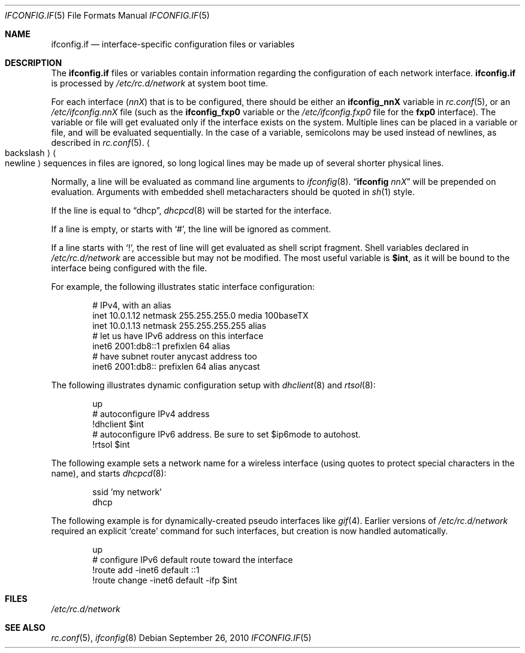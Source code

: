 .\"	$NetBSD: ifconfig.if.5,v 1.14 2010/09/26 18:52:04 apb Exp $
.\"
.\" Copyright (c) 1996 Matthew R. Green
.\" All rights reserved.
.\"
.\" Redistribution and use in source and binary forms, with or without
.\" modification, are permitted provided that the following conditions
.\" are met:
.\" 1. Redistributions of source code must retain the above copyright
.\"    notice, this list of conditions and the following disclaimer.
.\" 2. Redistributions in binary form must reproduce the above copyright
.\"    notice, this list of conditions and the following disclaimer in the
.\"    documentation and/or other materials provided with the distribution.
.\"
.\" THIS SOFTWARE IS PROVIDED BY THE AUTHOR ``AS IS'' AND ANY EXPRESS OR
.\" IMPLIED WARRANTIES, INCLUDING, BUT NOT LIMITED TO, THE IMPLIED WARRANTIES
.\" OF MERCHANTABILITY AND FITNESS FOR A PARTICULAR PURPOSE ARE DISCLAIMED.
.\" IN NO EVENT SHALL THE AUTHOR BE LIABLE FOR ANY DIRECT, INDIRECT,
.\" INCIDENTAL, SPECIAL, EXEMPLARY, OR CONSEQUENTIAL DAMAGES (INCLUDING,
.\" BUT NOT LIMITED TO, PROCUREMENT OF SUBSTITUTE GOODS OR SERVICES;
.\" LOSS OF USE, DATA, OR PROFITS; OR BUSINESS INTERRUPTION) HOWEVER CAUSED
.\" AND ON ANY THEORY OF LIABILITY, WHETHER IN CONTRACT, STRICT LIABILITY,
.\" OR TORT (INCLUDING NEGLIGENCE OR OTHERWISE) ARISING IN ANY WAY
.\" OUT OF THE USE OF THIS SOFTWARE, EVEN IF ADVISED OF THE POSSIBILITY OF
.\" SUCH DAMAGE.
.\"
.Dd September 26, 2010
.Dt IFCONFIG.IF 5
.Os
.Sh NAME
.Nm ifconfig.if
.Nd interface-specific configuration files or variables
.Sh DESCRIPTION
The
.Nm
files or variables contain information regarding the configuration
of each network interface.
.Nm
is processed by
.Pa /etc/rc.d/network
at system boot time.
.Pp
For each interface
.Pq Ar nnX
that is to be configured, there should be either an
.Sy ifconfig_nnX
variable in
.Xr rc.conf 5 ,
or an
.Pa /etc/ifconfig.nnX
file
(such as the
.Sy ifconfig_fxp0
variable or the
.Pa /etc/ifconfig.fxp0
file for the
.Sy fxp0
interface).
The variable or file will get evaluated only if the interface exists on
the system.
Multiple lines can be placed in a variable or file, and will be
evaluated sequentially.
In the case of a variable, semicolons may be used instead of
newlines, as described in
.Xr rc.conf 5 .
.Ao backslash Ac Ns Ao newline Ac
sequences in files are ignored, so long logical lines may be
made up of several shorter physical lines.
.Pp
Normally, a line will be evaluated as command line arguments to
.Xr ifconfig 8 .
.Dq Li ifconfig Ar nnX
will be prepended on evaluation.
Arguments with embedded shell metacharacters should be quoted in
.Xr sh 1
style.
.Pp
If the line is equal to
.Dq dhcp ,
.Xr dhcpcd 8
will be started for the interface.
.Pp
If a line is empty, or starts with
.Sq # ,
the line will be ignored as comment.
.Pp
If a line starts with
.Sq \&! ,
the rest of line will get evaluated as shell script fragment.
Shell variables declared in
.Pa /etc/rc.d/network
are accessible but may not be modified.
The most useful variable is
.Li $int ,
as it will be bound to the interface being configured with the file.
.Pp
For example, the following illustrates static interface configuration:
.Bd -literal -offset indent
# IPv4, with an alias
inet 10.0.1.12 netmask 255.255.255.0 media 100baseTX
inet 10.0.1.13 netmask 255.255.255.255 alias
# let us have IPv6 address on this interface
inet6 2001:db8::1 prefixlen 64 alias
# have subnet router anycast address too
inet6 2001:db8:: prefixlen 64 alias anycast
.Ed
.Pp
The following illustrates dynamic configuration setup with
.Xr dhclient 8
and
.Xr rtsol 8 :
.Bd -literal -offset indent
up
# autoconfigure IPv4 address
!dhclient $int
# autoconfigure IPv6 address.  Be sure to set $ip6mode to autohost.
!rtsol $int
.Ed
.Pp
The following example sets a network name for a wireless interface
(using quotes to protect special characters in the name),
and starts
.Xr dhcpcd 8 :
.Bd -literal -offset indent
ssid 'my network'
dhcp
.Ed
.Pp
The following example is for dynamically-created pseudo interfaces like
.Xr gif 4 .
Earlier versions of
.Pa /etc/rc.d/network
required an explicit
.Sq create
command for such interfaces,
but creation is now handled automatically.
.Bd -literal -offset indent
up
# configure IPv6 default route toward the interface
!route add -inet6 default ::1
!route change -inet6 default -ifp $int
.Ed
.Sh FILES
.Pa /etc/rc.d/network
.Sh SEE ALSO
.Xr rc.conf 5 ,
.Xr ifconfig 8
